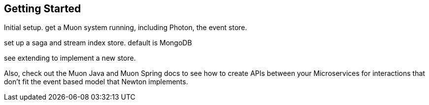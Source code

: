 
## Getting Started

Initial setup. get a Muon system running, including Photon, the event store.

set up a saga and stream index store. default is MongoDB

see extending to implement a new store.

Also, check out the Muon Java and Muon Spring docs to see how to create APIs between your Microservices for interactions
that don't fit the event based model that Newton implements.
